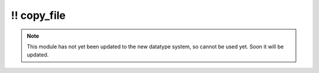 \!\! copy\_file
~~~~~~~~~~~~~~~

.. py:module:: pimlico.modules.utility.copy_file

.. note::

   This module has not yet been updated to the new datatype system, so cannot be used yet. Soon it will be updated.

